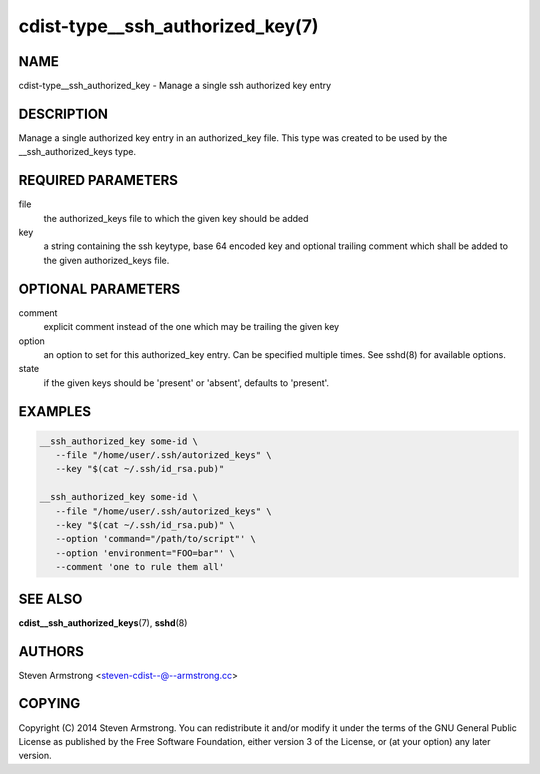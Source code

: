 cdist-type__ssh_authorized_key(7)
=================================

NAME
----
cdist-type__ssh_authorized_key - Manage a single ssh authorized key entry


DESCRIPTION
-----------
Manage a single authorized key entry in an authorized_key file.
This type was created to be used by the __ssh_authorized_keys type.


REQUIRED PARAMETERS
-------------------
file
   the authorized_keys file to which the given key should be added

key
   a string containing the ssh keytype, base 64 encoded key and optional
   trailing comment which shall be added to the given authorized_keys file.


OPTIONAL PARAMETERS
-------------------
comment
   explicit comment instead of the one which may be trailing the given key

option
   an option to set for this authorized_key entry.
   Can be specified multiple times.
   See sshd(8) for available options.

state
   if the given keys should be 'present' or 'absent', defaults to 'present'.


EXAMPLES
--------

.. code-block:: sh

    __ssh_authorized_key some-id \
       --file "/home/user/.ssh/autorized_keys" \
       --key "$(cat ~/.ssh/id_rsa.pub)"

    __ssh_authorized_key some-id \
       --file "/home/user/.ssh/autorized_keys" \
       --key "$(cat ~/.ssh/id_rsa.pub)" \
       --option 'command="/path/to/script"' \
       --option 'environment="FOO=bar"' \
       --comment 'one to rule them all'


SEE ALSO
--------
:strong:`cdist__ssh_authorized_keys`\ (7), :strong:`sshd`\ (8)


AUTHORS
-------
Steven Armstrong <steven-cdist--@--armstrong.cc>


COPYING
-------
Copyright \(C) 2014 Steven Armstrong. You can redistribute it
and/or modify it under the terms of the GNU General Public License as
published by the Free Software Foundation, either version 3 of the
License, or (at your option) any later version.
